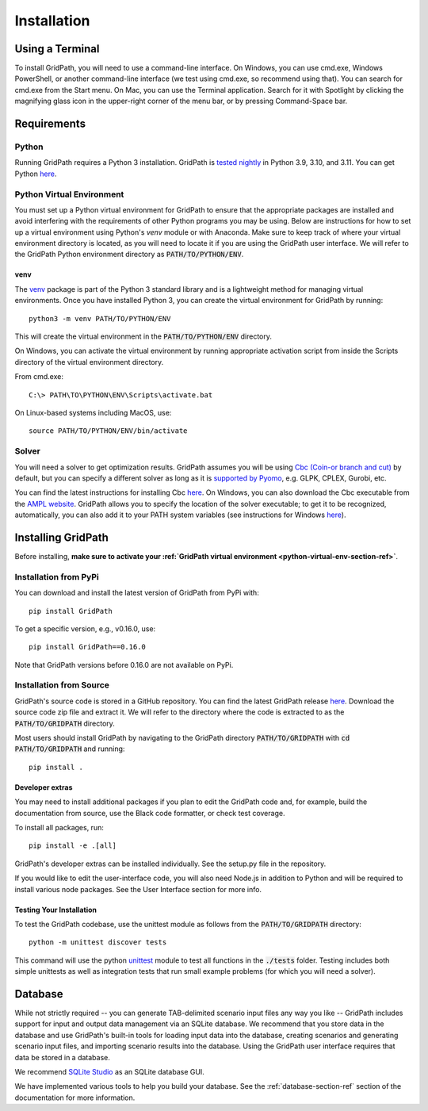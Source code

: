 .. _installation-section-ref:

************
Installation
************


Using a Terminal
================

To install GridPath, you will need to use a command-line interface. On Windows, you
can use cmd.exe, Windows PowerShell, or another command-line interface (we test using
cmd.exe, so recommend using that). You can search for cmd.exe from the Start menu. On
Mac, you can use the Terminal application. Search for it with Spotlight by clicking
the magnifying glass icon in the upper-right corner of the menu bar, or by pressing
Command-Space bar.


Requirements
============

Python
------

Running GridPath requires a Python 3 installation. GridPath is `tested nightly
<https://github.com/blue-marble/gridpath/actions/workflows/test_gridpath.yml>`__ in
Python 3.9, 3.10, and 3.11. You can get Python `here <https://www.python.org/downloads/>`__.

.. _python-virtual-env-section-ref:

Python Virtual Environment
--------------------------
You must set up a Python virtual environment for GridPath to ensure
that the appropriate packages are installed and avoid interfering with the
requirements of other Python programs you may be using. Below are instructions for
how to set up a virtual environment using Python's *venv* module or with Anaconda.
Make sure to keep track of where your virtual environment directory is located, as you
will need to locate it if you are using the GridPath user interface. We will
refer to the GridPath Python environment directory as :code:`PATH/TO/PYTHON/ENV`.

^^^^
venv
^^^^
The `venv <https://docs.python.org/3/library/venv.html>`_ package is part of
the Python 3 standard library and is a lightweight method for managing
virtual environments. Once you have installed Python 3, you can create the
virtual environment for GridPath by running::

    python3 -m venv PATH/TO/PYTHON/ENV

This will create the virtual environment in the :code:`PATH/TO/PYTHON/ENV`
directory.

On Windows, you can activate the virtual environment by running appropriate
activation script from inside the Scripts directory of the virtual
environment directory.

From cmd.exe::

    C:\> PATH\TO\PYTHON\ENV\Scripts\activate.bat

On Linux-based systems including MacOS, use::

    source PATH/TO/PYTHON/ENV/bin/activate


Solver
------
You will need a solver to get optimization results. GridPath assumes you
will be using `Cbc (Coin-or branch and cut) <https://projects.coin-or
.org/Cbc>`_ by default, but you can specify a different solver as long as it
is `supported by Pyomo <https://pyomo.readthedocs
.io/en/latest/solving_pyomo_models.html#supported-solvers>`_,
e.g. GLPK, CPLEX, Gurobi, etc.

You can find the latest instructions for installing Cbc `here
<https://github.com/coin-or/Cbc#download>`__. On Windows, you can also
download the Cbc executable from the `AMPL website <https://ampl
.com/products/solvers/open-source/#cbc>`_. GridPath allows you to specify
the location of the solver executable; to get it to be recognized,
automatically, you can also add it to your PATH system variables (see
instructions for Windows `here <https://www.java.com/en/download/help/path
.xml>`__).

Installing GridPath
===================

Before installing, **make sure to activate your :ref:`GridPath virtual environment
<python-virtual-env-section-ref>`**.

Installation from PyPi
----------------------

You can download and install the latest version of GridPath from PyPi with::

    pip install GridPath

To get a specific version, e.g., v0.16.0, use::

    pip install GridPath==0.16.0

Note that GridPath versions before 0.16.0 are not available on PyPi.

Installation from Source
------------------------

GridPath's source code is stored in a GitHub repository. You can find the latest
GridPath release `here <https://github.com/blue-marble/gridpath/releases/latest>`__.
Download the source code zip file and extract it. We will refer to the directory
where the code is extracted to as the :code:`PATH/TO/GRIDPATH` directory.

Most users should install GridPath by navigating to the GridPath directory
:code:`PATH/TO/GRIDPATH` with :code:`cd PATH/TO/GRIDPATH` and
running::

    pip install .


^^^^^^^^^^^^^^^^
Developer extras
^^^^^^^^^^^^^^^^

You may need to install additional packages if you plan to edit the GridPath code
and, for example, build the documentation from source, use the Black code formatter,
or check test coverage.

To install all packages, run::

    pip install -e .[all]

GridPath's developer extras can be installed individually. See the setup.py file in
the repository.

If you would like to edit the user-interface code, you will also need Node.js in
addition to Python and will be required to install various node packages.
See the User Interface section for more info.

^^^^^^^^^^^^^^^^^^^^^^^^^
Testing Your Installation
^^^^^^^^^^^^^^^^^^^^^^^^^

To test the GridPath codebase, use the unittest module as follows from the
:code:`PATH/TO/GRIDPATH` directory::

    python -m unittest discover tests

This command will use the python `unittest  <https://docs.python.org/3/library/
unittest.html>`_ module to test all functions in the :code:`./tests` folder.
Testing includes both simple unittests as well as integration tests that run
small example problems (for which you will need a solver).


Database
========
While not strictly required -- you can generate TAB-delimited scenario input
files any way you like -- GridPath includes support for input and output
data management via an SQLite database. We recommend that you store data in
the database and use GridPath's built-in tools for loading input data into the
database, creating scenarios and generating scenario input files, and
importing scenario results into the database. Using the GridPath user
interface requires that data be stored in a database.

We recommend `SQLite Studio <https://sqlitestudio.pl/index.rvt>`_ as an SQLite
database GUI.

We have implemented various tools to help you build your database. See the
:ref:`database-section-ref` section of the documentation for more information.
